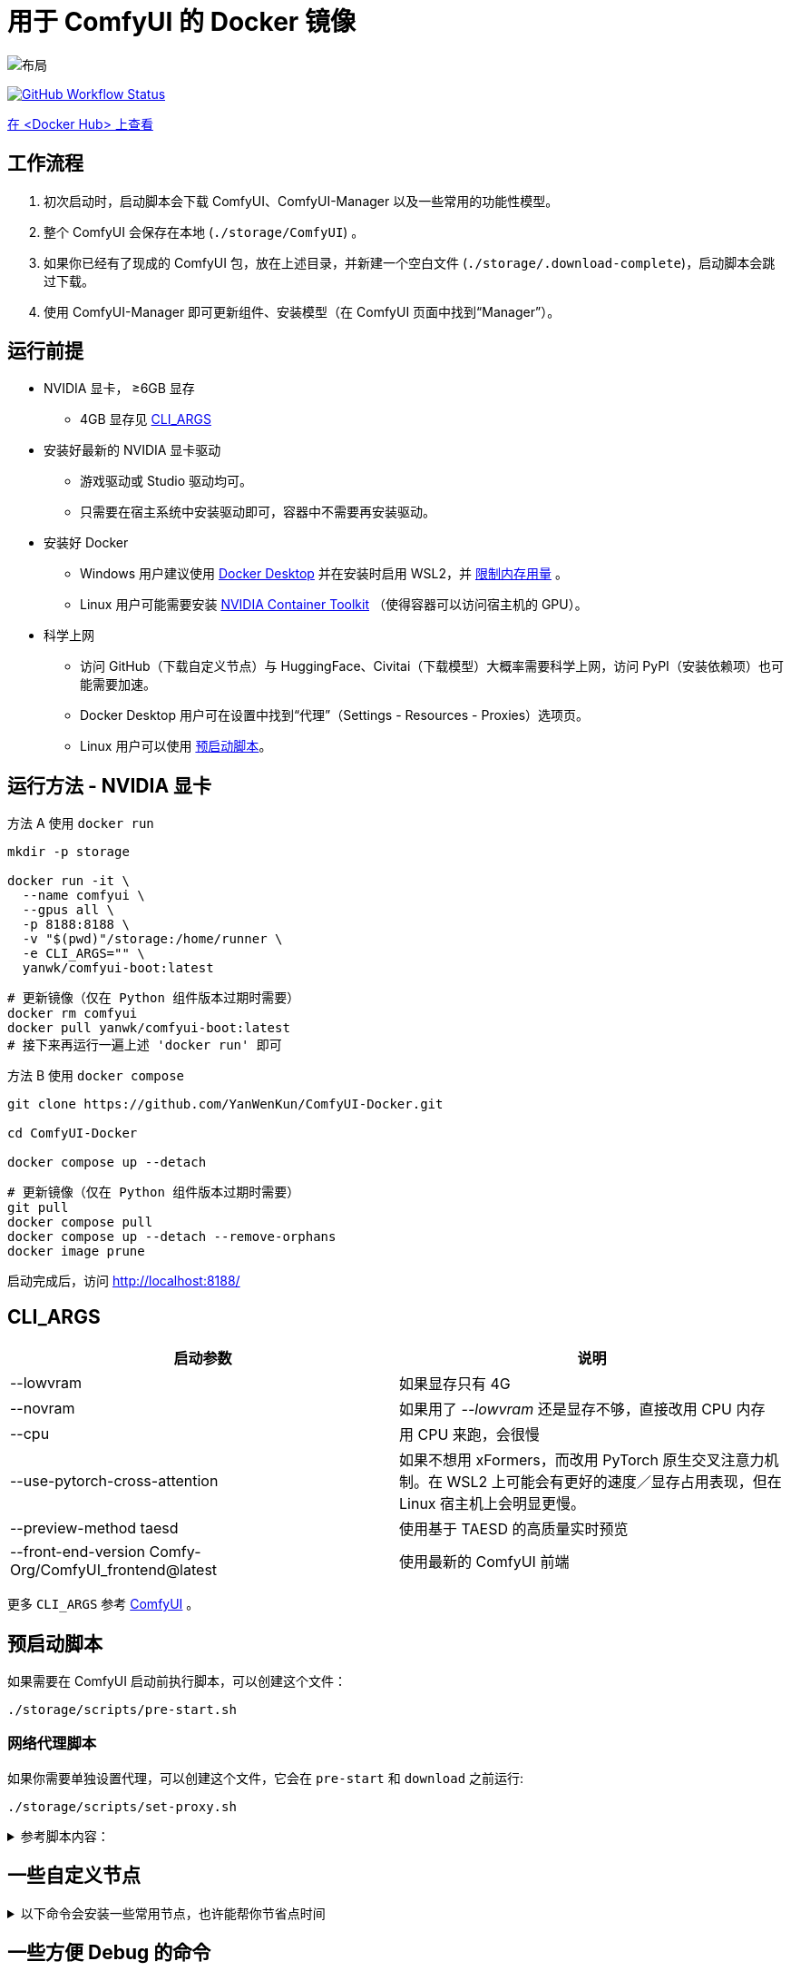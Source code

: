# 用于 ComfyUI 的 Docker 镜像

image::../docs/chart-concept.zh.svg["布局"]

image:https://github.com/YanWenKun/ComfyUI-Docker/actions/workflows/build-cu121.yml/badge.svg["GitHub Workflow Status",link="https://github.com/YanWenKun/ComfyUI-Docker/actions/workflows/build-cu121.yml"]

https://hub.docker.com/repository/docker/yanwk/comfyui-boot/tags?name=cu121[在 <Docker Hub> 上查看]


## 工作流程

1. 初次启动时，启动脚本会下载 ComfyUI、ComfyUI-Manager 以及一些常用的功能性模型。
2. 整个 ComfyUI 会保存在本地 (`./storage/ComfyUI`) 。
3. 如果你已经有了现成的 ComfyUI 包，放在上述目录，并新建一个空白文件 (`./storage/.download-complete`)，启动脚本会跳过下载。
4. 使用 ComfyUI-Manager 即可更新组件、安装模型（在 ComfyUI 页面中找到“Manager”）。


## 运行前提

* NVIDIA 显卡， ≥6GB 显存
** 4GB 显存见 <<cli-args, CLI_ARGS>>

* 安装好最新的 NVIDIA 显卡驱动
** 游戏驱动或 Studio 驱动均可。
** 只需要在宿主系统中安装驱动即可，容器中不需要再安装驱动。

* 安装好 Docker
** Windows 用户建议使用 https://www.docker.com/products/docker-desktop/[Docker Desktop] 并在安装时启用 WSL2，并 https://zhuanlan.zhihu.com/p/345645621[限制内存用量] 。
** Linux 用户可能需要安装 https://docs.nvidia.com/datacenter/cloud-native/container-toolkit/latest/install-guide.html[NVIDIA Container Toolkit] （使得容器可以访问宿主机的 GPU）。

* 科学上网
** 访问 GitHub（下载自定义节点）与 HuggingFace、Civitai（下载模型）大概率需要科学上网，访问 PyPI（安装依赖项）也可能需要加速。
** Docker Desktop 用户可在设置中找到“代理”（Settings - Resources - Proxies）选项页。
** Linux 用户可以使用 <<pre-start, 预启动脚本>>。


## 运行方法 - NVIDIA 显卡

.方法 A 使用 `docker run`
[source,sh]
----
mkdir -p storage

docker run -it \
  --name comfyui \
  --gpus all \
  -p 8188:8188 \
  -v "$(pwd)"/storage:/home/runner \
  -e CLI_ARGS="" \
  yanwk/comfyui-boot:latest
----

[source,sh]
----
# 更新镜像（仅在 Python 组件版本过期时需要）
docker rm comfyui
docker pull yanwk/comfyui-boot:latest
# 接下来再运行一遍上述 'docker run' 即可
----

.方法 B 使用 `docker compose`
[source,sh]
----
git clone https://github.com/YanWenKun/ComfyUI-Docker.git

cd ComfyUI-Docker

docker compose up --detach
----

[source,sh]
----
# 更新镜像（仅在 Python 组件版本过期时需要）
git pull
docker compose pull
docker compose up --detach --remove-orphans
docker image prune
----

启动完成后，访问 http://localhost:8188/


[[cli-args]]
## CLI_ARGS

[cols="1,1"]
|===
|启动参数 |说明

|--lowvram
|如果显存只有 4G

|--novram
|如果用了 __--lowvram__ 还是显存不够，直接改用 CPU 内存

|--cpu
|用 CPU 来跑，会很慢

|--use-pytorch-cross-attention
|如果不想用 xFormers，而改用 PyTorch 原生交叉注意力机制。在 WSL2 上可能会有更好的速度／显存占用表现，但在 Linux 宿主机上会明显更慢。

|--preview-method taesd
|使用基于 TAESD 的高质量实时预览

|--front-end-version Comfy-Org/ComfyUI_frontend@latest
|使用最新的 ComfyUI 前端
|===

更多 `CLI_ARGS` 参考 
https://github.com/comfyanonymous/ComfyUI/blob/master/comfy/cli_args.py[ComfyUI] 。


[[pre-start]]
## 预启动脚本

如果需要在 ComfyUI 启动前执行脚本，可以创建这个文件：
----
./storage/scripts/pre-start.sh
----

### 网络代理脚本

如果你需要单独设置代理，可以创建这个文件，它会在 `pre-start` 和 `download` 之前运行:
----
./storage/scripts/set-proxy.sh
----

.参考脚本内容：
[%collapsible]
====
提示：在容器内，不能直接通过 127.0.0.1 访问宿主机，需要走（虚拟）局域网，而容器平台一般都贴心绑定好了宿主机的 IP 地址-主机名：

* 在 Docker 中是 `host.docker.internal`
* 在 Podman 中是 `host.containers.internal`

[source,sh]
----
#!/bin/bash
set -eu
export HTTP_PROXY=http://host.docker.internal:1081
export HTTPS_PROXY=$HTTP_PROXY
export http_proxy=$HTTP_PROXY
export https_proxy=$HTTP_PROXY
export NO_PROXY="localhost,*.local,*.internal,[::1],fd00::/7,
10.0.0.0/8,127.0.0.0/8,169.254.0.0/16,172.16.0.0/12,192.168.0.0/16,
10.*,127.*,169.254.*,172.16.*,172.17.*,172.18.*,172.19.*,172.20.*,
172.21.*,172.22.*,172.23.*,172.24.*,172.25.*,172.26.*,172.27.*,
172.28.*,172.29.*,172.30.*,172.31.*,172.32.*,192.168.*,
*.cn,ghproxy.com,*.ghproxy.com,ghproxy.org,*.ghproxy.org,
gh-proxy.com,*.gh-proxy.com,ghproxy.net,*.ghproxy.net"
export no_proxy=$NO_PROXY
echo "[INFO] 代理设置为 $HTTP_PROXY"
----
====


## 一些自定义节点

.以下命令会安装一些常用节点，也许能帮你节省点时间
[%collapsible]
====
镜像里已经安装好了绝大部分依赖项，不需要手动安装。

[source,sh]
----
cd ComfyUI/custom_nodes/

gcs='git clone --depth=1 --no-tags --recurse-submodules --shallow-submodules'

# 工作空间
$gcs https://github.com/11cafe/comfyui-workspace-manager.git
$gcs https://github.com/AIGODLIKE/AIGODLIKE-ComfyUI-Translation.git
$gcs https://github.com/crystian/ComfyUI-Crystools-save.git
$gcs https://github.com/crystian/ComfyUI-Crystools.git

# 综合
$gcs https://github.com/bash-j/mikey_nodes.git
$gcs https://github.com/chrisgoringe/cg-use-everywhere.git
$gcs https://github.com/cubiq/ComfyUI_essentials.git
$gcs https://github.com/Derfuu/Derfuu_ComfyUI_ModdedNodes.git
$gcs https://github.com/jags111/efficiency-nodes-comfyui.git
$gcs https://github.com/kijai/ComfyUI-KJNodes.git
$gcs https://github.com/pythongosssss/ComfyUI-Custom-Scripts.git
$gcs https://github.com/rgthree/rgthree-comfy.git
$gcs https://github.com/shiimizu/ComfyUI_smZNodes.git
$gcs https://github.com/Suzie1/ComfyUI_Comfyroll_CustomNodes.git

# 控制
$gcs https://github.com/cubiq/ComfyUI_InstantID.git
$gcs https://github.com/cubiq/ComfyUI_IPAdapter_plus.git
$gcs https://github.com/Fannovel16/comfyui_controlnet_aux.git
$gcs https://github.com/florestefano1975/comfyui-portrait-master.git
$gcs https://github.com/Gourieff/comfyui-reactor-node.git
$gcs https://github.com/huchenlei/ComfyUI-layerdiffuse.git
$gcs https://github.com/Kosinkadink/ComfyUI-Advanced-ControlNet.git
$gcs https://github.com/ltdrdata/ComfyUI-Impact-Pack.git
$gcs https://github.com/ltdrdata/ComfyUI-Inspire-Pack.git
$gcs https://github.com/mcmonkeyprojects/sd-dynamic-thresholding.git
$gcs https://github.com/storyicon/comfyui_segment_anything.git
$gcs https://github.com/twri/sdxl_prompt_styler.git

# 视频
$gcs https://github.com/Fannovel16/ComfyUI-Frame-Interpolation.git
$gcs https://github.com/FizzleDorf/ComfyUI_FizzNodes.git
$gcs https://github.com/Kosinkadink/ComfyUI-AnimateDiff-Evolved.git
$gcs https://github.com/Kosinkadink/ComfyUI-VideoHelperSuite.git
$gcs https://github.com/melMass/comfy_mtb.git
$gcs https://github.com/MrForExample/ComfyUI-AnimateAnyone-Evolved.git

# 更多
$gcs https://github.com/cubiq/ComfyUI_FaceAnalysis.git
$gcs https://github.com/pythongosssss/ComfyUI-WD14-Tagger.git
$gcs https://github.com/SLAPaper/ComfyUI-Image-Selector.git
$gcs https://github.com/ssitu/ComfyUI_UltimateSDUpscale.git
----

此外，本镜像并未提供
https://github.com/WASasquatch/was-node-suite-comfyui[WAS Node Suite]
所需依赖项，因为其部分
https://github.com/WASasquatch/was-node-suite-comfyui/blob/main/requirements.txt[版本固定]，
而且已不再活跃开发。 +
但是通过 ComfyUI-Manager 正常安装不受影响，本镜像的脚本只安装 ComfyUI-Manager 这一个自定义节点。在全新部署的情况下，使用 ComfyUI-Manager 安装 WAS NS 不会有版本冲突。 +
如果不同节点间出现冲突，尝试在 `custom_nodes` 下删除对应节点，并删除 `.local` （或 `local`）目录，然后在 ComfyUI-Manager 中更新／尝试修复／重新安装对应节点。
====


// [[podman]]
// ## 使用 Podman 运行

// 关于文件权限：Podman 默认是 root-less 的，不需要 sudo，这也给挂载目录 
// https://www.tutorialworks.com/podman-rootless-volumes/[带来了限制] 。 +
// Podman 默认挂载文件为 root 身份，而想要在容器内挂载为非 root 用户，Podman 提供的
// https://docs.podman.io/en/latest/markdown/podman-run.1.html#mount-type-type-type-specific-option[选项]
// 则会对主机上的文件执行 `chown`，变成和容器内一样的 uid 和 gid，给文件管理带来混乱。

// 这里推荐三种不同的方式绕过：

// ### 1. 像 Docker 一样 "root-ful"

// .展开细节
// [%collapsible]
// ====
// 简单直接的方式，用 `sudo` 来运行 Podman 就是 rootful 了，使用体验基本和 Docker 一样，就是记得后续操作也要用 "sudo"。

// 此外镜像文件也是下载到 root 用户名下。如果已经用当前 Linux 用户下载了镜像，可以本地复制： +
// `sudo podman image scp username@localhost::docker.io/yanwk/comfyui-boot:latest`

// [source,sh]
// ----
// mkdir -p storage

// sudo podman run -it --rm \
//   --name comfyui-rootful \
//   --device nvidia.com/gpu=all \
//   --security-opt label=disable \
//   -p 8188:8188 \
//   -v "$(pwd)"/storage:/home/runner \
//   -e CLI_ARGS="" \
//   docker.io/yanwk/comfyui-boot
// ----
// ====

// ### 2. 在容器内改为 root 运行

// .展开细节
// [%collapsible]
// ====
// 保持 rootless 风格，不需要 sudo。容器内文件挂载为 root，程序也以 root 执行。而在宿主机一侧看来，文件还是本来的用户所有权。

// [source,sh]
// ----
// mkdir -p storage

// podman run -it --rm \
//   --name comfyui-rootless \
//   --device nvidia.com/gpu=all \
//   --security-opt label=disable \
//   -p 8188:8188 \
//   -v "$(pwd)"/storage:/root \
//   --user root \
//   --workdir /root \
//   -e CLI_ARGS="" \
//   docker.io/yanwk/comfyui-boot:latest \
//   /bin/bash /home/scripts/root-wrapper.sh
// ----
// ====

// ### 3. 改用 link:megapak/README.zh.adoc[megapak] 镜像

// 该镜像一开始就为 rootless 而设计。


## 一些方便 Debug 的命令

.构建镜像，打印所有日志（不折叠）
[source,sh]
----
docker build . --progress=plain -f Dockerfile -t yanwk/comfyui-boot:latest
----

.运行一个一次性容器
[source,sh]
----
docker run -it --rm \
  --gpus all -p 8188:8188 \
  --volume "$(pwd)"/storage:/home/runner \
  --env CLI_ARGS="" \
  yanwk/comfyui-boot:latest
----

.用 root 身份运行 bash
[source,sh]
----
docker run -it --rm \
  --gpus all -p 8188:8188 \
  --volume "$(pwd)"/storage:/home/runner \
  --env CLI_ARGS="" \
  --user root \
  yanwk/comfyui-boot:latest /bin/bash
----

.清理缓存文件
如果在升级时遇到奇怪问题，可以尝试清理缓存文件。平时不需要清理，避免反复下载一些文件（尤其一些节点用 `huggingface_hub` 下载模型，会存在 `.cache` 中）。
[source,sh]
----
docker exec -it --workdir /home/runner  comfyui \
  rm -rf .cache/ .config/ .local/ .nv/ bin/ include/ lib/ lib64 pyvenv.cfg

docker restart comfyui
----
